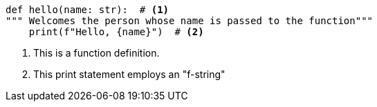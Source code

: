 // this, unlike the file in /blocks/ uses a blank line after the listing, which
// is not necessarily recommended but sometimes happens
[source, python]
----
def hello(name: str):  # <1>
""" Welcomes the person whose name is passed to the function"""
    print(f"Hello, {name}")  # <2>
----

<1> This is a function definition.
<2> This print statement employs an "f-string"
